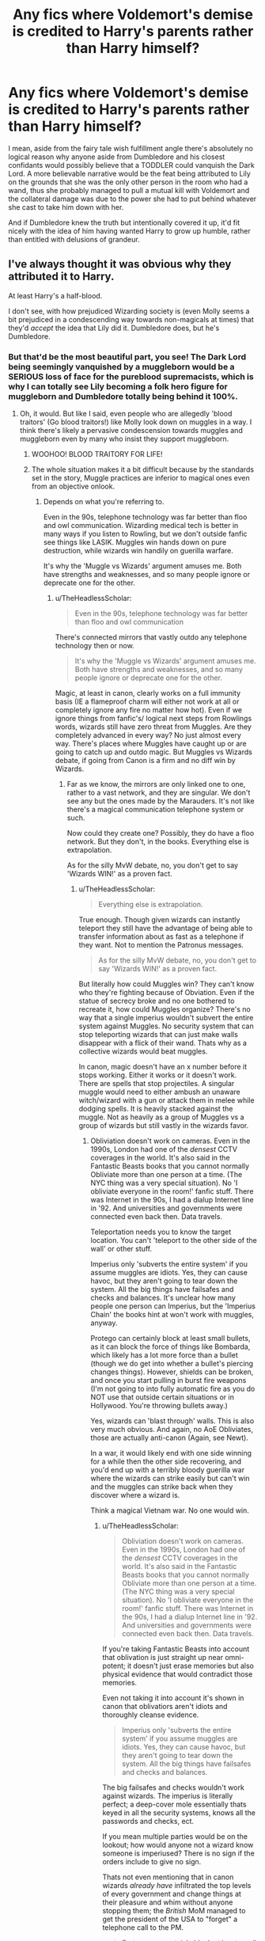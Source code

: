 #+TITLE: Any fics where Voldemort's demise is credited to Harry's parents rather than Harry himself?

* Any fics where Voldemort's demise is credited to Harry's parents rather than Harry himself?
:PROPERTIES:
:Author: FraktalAMT
:Score: 218
:DateUnix: 1610990133.0
:DateShort: 2021-Jan-18
:FlairText: Request
:END:
I mean, aside from the fairy tale wish fulfillment angle there's absolutely no logical reason why anyone aside from Dumbledore and his closest confidants would possibly believe that a TODDLER could vanquish the Dark Lord. A more believable narrative would be the feat being attributed to Lily on the grounds that she was the only other person in the room who had a wand, thus she probably managed to pull a mutual kill with Voldemort and the collateral damage was due to the power she had to put behind whatever she cast to take him down with her.

And if Dumbledore knew the truth but intentionally covered it up, it'd fit nicely with the idea of him having wanted Harry to grow up humble, rather than entitled with delusions of grandeur.


** I've always thought it was obvious why they attributed it to Harry.

At least Harry's a half-blood.

I don't see, with how prejudiced Wizarding society is (even Molly seems a bit prejudiced in a condescending way towards non-magicals at times) that they'd /accept/ the idea that Lily did it. Dumbledore does, but he's Dumbledore.
:PROPERTIES:
:Author: Cyfric_G
:Score: 146
:DateUnix: 1610991195.0
:DateShort: 2021-Jan-18
:END:

*** But that'd be the most beautiful part, you see! The Dark Lord being seemingly vanquished by a muggleborn would be a SERIOUS loss of face for the pureblood supremacists, which is why I can totally see Lily becoming a folk hero figure for muggleborn and Dumbledore totally being behind it 100%.
:PROPERTIES:
:Author: FraktalAMT
:Score: 97
:DateUnix: 1610994178.0
:DateShort: 2021-Jan-18
:END:

**** Oh, it would. But like I said, even people who are allegedly 'blood traitors' (Go blood traitors!) like Molly look down on muggles in a way. I think there's likely a pervasive condescension towards muggles and muggleborn even by many who insist they support muggleborn.
:PROPERTIES:
:Author: Cyfric_G
:Score: 88
:DateUnix: 1610998983.0
:DateShort: 2021-Jan-18
:END:

***** WOOHOO! BLOOD TRAITORY FOR LIFE!
:PROPERTIES:
:Author: PotatoBro42069
:Score: 17
:DateUnix: 1611008965.0
:DateShort: 2021-Jan-19
:END:


***** The whole situation makes it a bit difficult because by the standards set in the story, Muggle practices are inferior to magical ones even from an objective onlook.
:PROPERTIES:
:Author: I_love_DPs
:Score: 6
:DateUnix: 1611031221.0
:DateShort: 2021-Jan-19
:END:

****** Depends on what you're referring to.

Even in the 90s, telephone technology was far better than floo and owl communication. Wizarding medical tech is better in many ways if you listen to Rowling, but we don't outside fanfic see things like LASIK. Muggles win hands down on pure destruction, while wizards win handily on guerilla warfare.

It's why the 'Muggle vs Wizards' argument amuses me. Both have strengths and weaknesses, and so many people ignore or deprecate one for the other.
:PROPERTIES:
:Author: Cyfric_G
:Score: 10
:DateUnix: 1611059184.0
:DateShort: 2021-Jan-19
:END:

******* u/TheHeadlessScholar:
#+begin_quote
  Even in the 90s, telephone technology was far better than floo and owl communication
#+end_quote

There's connected mirrors that vastly outdo any telephone technology then or now.

#+begin_quote
  It's why the 'Muggle vs Wizards' argument amuses me. Both have strengths and weaknesses, and so many people ignore or deprecate one for the other.
#+end_quote

Magic, at least in canon, clearly works on a full immunity basis (IE a flameproof charm will either not work at all or completely ignore any fire no matter how hot). Even if we ignore things from fanfic's/ logical next steps from Rowlings words, wizards still have zero threat from Muggles. Are they completely advanced in every way? No just almost every way. There's places where Muggles have caught up or are going to catch up and outdo magic. But Muggles vs Wizards debate, if going from Canon is a firm and no diff win by Wizards.
:PROPERTIES:
:Author: TheHeadlessScholar
:Score: 1
:DateUnix: 1611096591.0
:DateShort: 2021-Jan-20
:END:

******** Far as we know, the mirrors are only linked one to one, rather to a vast network, and they are singular. We don't see any but the ones made by the Marauders. It's not like there's a magical communication telephone system or such.

Now could they create one? Possibly, they do have a floo network. But they don't, in the books. Everything else is extrapolation.

As for the silly MvW debate, no, you don't get to say 'Wizards WIN!' as a proven fact.
:PROPERTIES:
:Author: Cyfric_G
:Score: 6
:DateUnix: 1611098044.0
:DateShort: 2021-Jan-20
:END:

********* u/TheHeadlessScholar:
#+begin_quote
  Everything else is extrapolation.
#+end_quote

True enough. Though given wizards can instantly teleport they still have the advantage of being able to transfer information about as fast as a telephone if they want. Not to mention the Patronus messages.

#+begin_quote
  As for the silly MvW debate, no, you don't get to say 'Wizards WIN!' as a proven fact.
#+end_quote

But literally how could Muggles win? They can't know who they're fighting because of Obviation. Even if the statue of secrecy broke and no one bothered to recreate it, how could Muggles organize? There's no way that a single imperius wouldn't subvert the entire system against Muggles. No security system that can stop teleporting wizards that can just make walls disappear with a flick of their wand. Thats why as a collective wizards would beat muggles.

In canon, magic doesn't have an x number before it stops working. Either it works or it doesn't work. There are spells that stop projectiles. A singular muggle would need to either ambush an unaware witch/wizard with a gun or attack them in melee while dodging spells. It is heavily stacked against the muggle. Not as heavily as a group of Muggles vs a group of wizards but still vastly in the wizards favor.
:PROPERTIES:
:Author: TheHeadlessScholar
:Score: 1
:DateUnix: 1611098921.0
:DateShort: 2021-Jan-20
:END:

********** Obliviation doesn't work on cameras. Even in the 1990s, London had one of the /densest/ CCTV coverages in the world. It's also said in the Fantastic Beasts books that you cannot normally Obliviate more than one person at a time. (The NYC thing was a very special situation). No 'I obliviate everyone in the room!' fanfic stuff. There was Internet in the 90s, I had a dialup Internet line in '92. And universities and governments were connected even back then. Data travels.

Teleportation needs you to know the target location. You can't 'teleport to the other side of the wall' or other stuff.

Imperius only 'subverts the entire system' if you assume muggles are idiots. Yes, they can cause havoc, but they aren't going to tear down the system. All the big things have failsafes and checks and balances. It's unclear how many people one person can Imperius, but the 'Imperius Chain' the books hint at won't work with muggles, anyway.

Protego can certainly block at least small bullets, as it can block the force of things like Bombarda, which likely has a lot more force than a bullet (though we do get into whether a bullet's piercing changes things). However, shields can be broken, and once you start pulling in burst fire weapons (I'm not going to into fully automatic fire as you do NOT use that outside certain situations or in Hollywood. You're throwing bullets away.)

Yes, wizards can 'blast through' walls. This is also very much obvious. And again, no AoE Obliviates, those are actually anti-canon (Again, see Newt).

In a war, it would likely end with one side winning for a while then the other side recovering, and you'd end up with a terribly bloody guerilla war where the wizards can strike easily but can't win and the muggles can strike back when they discover where a wizard is.

Think a magical Vietnam war. No one would win.
:PROPERTIES:
:Author: Cyfric_G
:Score: 1
:DateUnix: 1611100505.0
:DateShort: 2021-Jan-20
:END:

*********** u/TheHeadlessScholar:
#+begin_quote
  Obliviation doesn't work on cameras. Even in the 1990s, London had one of the /densest/ CCTV coverages in the world. It's also said in the Fantastic Beasts books that you cannot normally Obliviate more than one person at a time. (The NYC thing was a very special situation). No 'I obliviate everyone in the room!' fanfic stuff. There was Internet in the 90s, I had a dialup Internet line in '92. And universities and governments were connected even back then. Data travels.
#+end_quote

If you're taking Fantastic Beasts into account that oblivation is just straight up near omni-potent; it doesn't just erase memories but also physical evidence that would contradict those memories.

Even not taking it into account it's shown in canon that oblivatiors aren't idiots and thoroughly cleanse evidence.

#+begin_quote
  Imperius only 'subverts the entire system' if you assume muggles are idiots. Yes, they can cause havoc, but they aren't going to tear down the system. All the big things have failsafes and checks and balances.
#+end_quote

The big failsafes and checks wouldn't work against wizards. The imperius is literally perfect; a deep-cover mole essentially thats keyed in all the security systems, knows all the passwords and checks, ect.

If you mean multiple parties would be on the lookout; how would anyone not a wizard know someone is imperiused? There is no sign if the orders include to give no sign.

Thats not even mentioning that in canon wizards /already have/ infiltrated the top levels of every government and change things at their pleasure and whim without anyone stopping them; the /British/ MoM managed to get the president of the USA to "forget" a telephone call to the PM.

#+begin_quote
  Protego can certainly block at least small bullets, as it can block the force of things like Bombarda, which likely has a lot more force than a bullet (though we do get into whether a bullet's piercing changes things). However, shields can be broken, and once you start pulling in burst fire weapons
#+end_quote

Why do you assume Bombarda is just a regular explosion? It's magic. So is the protego. They don't work on anything resembling our understanding of science. There has never been any indication whatsoever that non-magical things would strain a protego. You made that up. There /IS/ however indication that magic works on an immunity basis; either a spell works and protects against everything it can handle or it doesn't. I can buy magic breaking magic. I cannot buy that same magic that ignores our understanding of reality suddenly being as obedient to the limits of physics as our muggle equivalents of shields are and breaking under repeat strain of bullets.

#+begin_quote
  Yes, wizards can 'blast through' walls. This is also very much obvious. And again, no AoE Obliviates, those are actually anti-canon (Again, see Newt).
#+end_quote

I was going more for a quiet infiltration type of vanishing, but yeah sure.

#+begin_quote
  In a war, it would likely end with one side winning for a while then the other side recovering, and you'd end up with a terribly bloody guerilla war where the wizards can strike easily but can't win and the muggles can strike back when they discover where a wizard is.
#+end_quote

In a war it ends when the wizards get their hands on the chain of command and nuke all of the muggle world into hell. Which they already would have before any theoretical fight even started.

Edit: Spelling/grammar mistakes here and there. English isn't my native language.
:PROPERTIES:
:Author: TheHeadlessScholar
:Score: 2
:DateUnix: 1611101119.0
:DateShort: 2021-Jan-20
:END:

************ ... now you're pulling out 'nuke the muggle world to hell'.

The muggle world that wizards live near. The muggle world that, if enough nukes were thrown in the first place, would cause catastrophic damage to the wizards as well. The muggle world that, if they destroyed enough people, would likely lead to climatic shifts at best. I mean, usually the Muggle Wank pull out nukes on wizards, forgetting how silly it is. :)

Not even going to get into the other stuff, this is getting absolutely silly. :)
:PROPERTIES:
:Author: Cyfric_G
:Score: 1
:DateUnix: 1611101497.0
:DateShort: 2021-Jan-20
:END:


*** Yeah I can accept the idea of the odd individual holding the opinion that it was something Lily and/or James did, rather than some inexplicable miracle centred around a 15 month old Harry; but not society at large.
:PROPERTIES:
:Author: Raesong
:Score: 34
:DateUnix: 1610992882.0
:DateShort: 2021-Jan-18
:END:


*** I think it's much simpler than that. Harry was the only one who survived. Even if it was James Potter rather than lily i would still believe they would attribute it to Harry. Easier to think he was the chosen magical one than believe all the other adults, everyone else, was too incompetent to defeat voldemort.
:PROPERTIES:
:Author: EraRide
:Score: 2
:DateUnix: 1611061539.0
:DateShort: 2021-Jan-19
:END:


** Ghost of Privet Drive linkffn(13436100) has this end up happening part way through. The SI ends up commissioning an author to portray Lily as The Witch who Won, which does spread a fair amount. This only really starts happening over halfway through the story, so be warned about that (though it is all pre-hogwarts). I suspect whenever the author releases the sequel, it will have a larger impact on the narrative though.
:PROPERTIES:
:Author: novorek
:Score: 25
:DateUnix: 1611001588.0
:DateShort: 2021-Jan-18
:END:

*** SI?
:PROPERTIES:
:Author: gentle-hag
:Score: 6
:DateUnix: 1611003665.0
:DateShort: 2021-Jan-19
:END:

**** Self-Insert :)
:PROPERTIES:
:Author: wr1tten4y
:Score: 6
:DateUnix: 1611006921.0
:DateShort: 2021-Jan-19
:END:

***** Thanks, never seen in abbreviated before.
:PROPERTIES:
:Author: gentle-hag
:Score: 5
:DateUnix: 1611010314.0
:DateShort: 2021-Jan-19
:END:


**** Self Insert. When the author writes about themselves in the story, the character is called a self insert.
:PROPERTIES:
:Author: TheVoteMote
:Score: 3
:DateUnix: 1611008624.0
:DateShort: 2021-Jan-19
:END:


*** [[https://www.fanfiction.net/s/13436100/1/][*/Ghost of Privet Drive/*]] by [[https://www.fanfiction.net/u/7336118/AndrewWolfe][/AndrewWolfe/]]

#+begin_quote
  "Fix it" said the Fates. "Fix what? With what tools and skills?" I asked. Being dead was only the first of the obstacles. And then I found myself in an understairs cupboard listening to a little boy quietly sobbing. Oh. Fix THAT. In which a sarcastic old git is dropped into the awful childhood of Harry Potter. SI-ish. Rated M for foul language and canon-level abuse.
#+end_quote

^{/Site/:} ^{fanfiction.net} ^{*|*} ^{/Category/:} ^{Harry} ^{Potter} ^{*|*} ^{/Rated/:} ^{Fiction} ^{M} ^{*|*} ^{/Chapters/:} ^{28} ^{*|*} ^{/Words/:} ^{265,957} ^{*|*} ^{/Reviews/:} ^{711} ^{*|*} ^{/Favs/:} ^{2,331} ^{*|*} ^{/Follows/:} ^{2,495} ^{*|*} ^{/Updated/:} ^{Aug} ^{28,} ^{2020} ^{*|*} ^{/Published/:} ^{Nov} ^{20,} ^{2019} ^{*|*} ^{/Status/:} ^{Complete} ^{*|*} ^{/id/:} ^{13436100} ^{*|*} ^{/Language/:} ^{English} ^{*|*} ^{/Genre/:} ^{Adventure/Humor} ^{*|*} ^{/Characters/:} ^{Harry} ^{P.,} ^{Petunia} ^{D.,} ^{Vernon} ^{D.,} ^{OC} ^{*|*} ^{/Download/:} ^{[[http://www.ff2ebook.com/old/ffn-bot/index.php?id=13436100&source=ff&filetype=epub][EPUB]]} ^{or} ^{[[http://www.ff2ebook.com/old/ffn-bot/index.php?id=13436100&source=ff&filetype=mobi][MOBI]]}

--------------

*FanfictionBot*^{2.0.0-beta} | [[https://github.com/FanfictionBot/reddit-ffn-bot/wiki/Usage][Usage]] | [[https://www.reddit.com/message/compose?to=tusing][Contact]]
:PROPERTIES:
:Author: FanfictionBot
:Score: 3
:DateUnix: 1611001609.0
:DateShort: 2021-Jan-18
:END:


** I mean, the wizarding world displays a very prodigious lack of sound logic throughout the series.

Mr Cunning McControlsTheGovernment Malfoy casts the most illegal spell in the country on a child in a school outside the office of a member of government. Moody agrees to the Seven Potters plan. Dumbledore doesn't think to interrogate the supposed double agent in his secret vigilante group to find out exactly what he told the still-free-and-plausibly-active Death Eaters about them. For some reason, the Goblins control the economy. The Parselmouth with a Muggleborn mother and a Muggleborn best buddy who's shown no prior interest in anything but said people and Quidditch is suddenly believed to be a bigoted petrify-er. Their jailors are Dark Creatures who (IIRC) joined Voldemort in the last war and they're still gainfully employed.

To check vis a vis your request, are you specifically wanting fics where it's always believed James/Lily were the ones to defeat Voldemort, or where it's revealed or otherwise advocated for later on? (eg. Postwar Harry tells everyone to stop making a fuss, it was all his mother's doing).
:PROPERTIES:
:Author: Avalon1632
:Score: 57
:DateUnix: 1610999003.0
:DateShort: 2021-Jan-18
:END:

*** u/minerat27:
#+begin_quote
  Mr Cunning McControlsTheGovernment Malfoy casts the most illegal spell in the country on a child in a school outside the office of a member of government.
#+end_quote

Not only is that movie only, it wasn't even in the script, Isaacs adlibbed it. Though if the director gave half a shit about the story he would have done another take.
:PROPERTIES:
:Author: minerat27
:Score: 35
:DateUnix: 1611002326.0
:DateShort: 2021-Jan-19
:END:

**** Still an in-world happening that demonstrates a lack of sound logic. I know a lot of people don't consider the movies canon, but others do and it's just polite to give a range that includes them as well. I have no particular preference, personally. I'd probably have thrown a Cursed Child and Fantastic Beasts thing in there too if I knew anything about them. :)
:PROPERTIES:
:Author: Avalon1632
:Score: 17
:DateUnix: 1611003287.0
:DateShort: 2021-Jan-19
:END:

***** The movies being canon doesn't even make sense. They're different from the books so only one version of events can be the canon, and it's clearly the actual books and not the adaptations.
:PROPERTIES:
:Author: FracturedPrincess
:Score: 13
:DateUnix: 1611019500.0
:DateShort: 2021-Jan-19
:END:

****** /shrugs/

I never said it made sense, only that some people consider it that way. Canon as a concept is pretty weird in this fandom. For some, it's their definition that matters (The original material/the books are the only canon, no these bits of the book and these bits of the movie and those internet posts I like best are all canon!) and for others, it's just whatever the author says it is. And for others, they're all canon, just in different ways - book canon, movie canon, internet post canon, wiki canon, etc. Right or wrong, the perception exists and as an ambivalent party, it's just polite to acknowledge that.
:PROPERTIES:
:Author: Avalon1632
:Score: 7
:DateUnix: 1611042276.0
:DateShort: 2021-Jan-19
:END:

******* And then there's people like me: "I don't care about canon, I just care about what I can weld together into my fic".
:PROPERTIES:
:Author: StarOfTheSouth
:Score: 7
:DateUnix: 1611053755.0
:DateShort: 2021-Jan-19
:END:

******** Exactly. It's a diverse fandom, and there's room for us all to play in this same narrative sandpit. :)
:PROPERTIES:
:Author: Avalon1632
:Score: 5
:DateUnix: 1611054629.0
:DateShort: 2021-Jan-19
:END:


*** u/Avigorus:
#+begin_quote
  Mr Cunning McControlsTheGovernment Malfoy casts the most illegal spell in the country on a child in a school outside the office of a member of government.
#+end_quote

Wait what is this? Was this in OotP (guessing from the "office of a member of government" line) or a different movie (tbh I've never seen 7.2, somehow never got around to it, otherwise been forever so could've easily forgotten)?
:PROPERTIES:
:Author: Avigorus
:Score: 4
:DateUnix: 1611024186.0
:DateShort: 2021-Jan-19
:END:

**** In chamber of secrets, right after Harry frees Dobby outside Dumbledore's office
:PROPERTIES:
:Author: HPLikemake
:Score: 5
:DateUnix: 1611027359.0
:DateShort: 2021-Jan-19
:END:

***** Oh, where he starts to incant Avada and Dobby interrupts him? Gotcha, for some reason I thought you meant a fully casted spell and my brain skipped that scene lol
:PROPERTIES:
:Author: Avigorus
:Score: 3
:DateUnix: 1611080471.0
:DateShort: 2021-Jan-19
:END:


*** As I once heard, the wizarding world's logic is held on duct tape.
:PROPERTIES:
:Author: absa1901
:Score: 2
:DateUnix: 1611075425.0
:DateShort: 2021-Jan-19
:END:


** Harry is a celebrity because he survived and Voldemort's vanishing is regarded as a mystery in the first book. The Potters themselves, particularly Lily, are actually regarded by the general public as some of the greatest wizards of their time indicating that the general consensus is that in fact Lily died defeating Voldemort.
:PROPERTIES:
:Author: I_love_DPs
:Score: 38
:DateUnix: 1610995079.0
:DateShort: 2021-Jan-18
:END:

*** They literally have a statue of the Potters in Godrics Hallow. And leave the house there as a monument.
:PROPERTIES:
:Author: Steffidovah
:Score: 8
:DateUnix: 1611024915.0
:DateShort: 2021-Jan-19
:END:


*** Not just because he survived, but because he survived the /unsurvivable Killing Curse/. Though I don't get how anyone even knows that's what happened, since the 1 year old is the only surviving witness (can you use legilimens on a baby?)
:PROPERTIES:
:Author: panda-goddess
:Score: 4
:DateUnix: 1611032146.0
:DateShort: 2021-Jan-19
:END:

**** I wouldn't see why not... even if they don't make sense for the babies, the memories are still there. Harry dreamed of a green flash and riding a flying motorcycle years before he knew he was a wizard.
:PROPERTIES:
:Author: I_love_DPs
:Score: 2
:DateUnix: 1611050952.0
:DateShort: 2021-Jan-19
:END:


**** u/nerf-my-heart-softly:
#+begin_quote
  Though I don't get how anyone even knows that's what happened
#+end_quote

Supposedly the scar is indicative of the AK rebound.
:PROPERTIES:
:Author: nerf-my-heart-softly
:Score: 2
:DateUnix: 1611959308.0
:DateShort: 2021-Jan-30
:END:

***** I mean, it's very weird that /anything/ would be an indicative of AK rebound, since 1. it doesn't normally leave a mark and 2. no one ever survived the killing curse

But you mean because the lighting bolt is the wand movement for AK? Yeah, I guess that makes sense
:PROPERTIES:
:Author: panda-goddess
:Score: 1
:DateUnix: 1611970453.0
:DateShort: 2021-Jan-30
:END:


** Blood bigotry is probably to blame. The purebloods in power don't want to give some uppity mudblood the credit for anything important. Better to attribute it to a halfblood baby.

Frankly I'm surprised the arrogant cousinfuckers didn't give James all the credit for beating Voldy - say he caused a mortal wound or something, and Voldemort didn't have enough strength left to AK Harry properly since Harry was the last vessel of the ancient pureblood Potter family magics, or some shit like that.
:PROPERTIES:
:Author: Grumplesquishkin
:Score: 46
:DateUnix: 1610992714.0
:DateShort: 2021-Jan-18
:END:

*** James was a blood traitor tho. They hated blood traitors just as much as muggleborns
:PROPERTIES:
:Author: PercyPotter17
:Score: 1
:DateUnix: 1611031494.0
:DateShort: 2021-Jan-19
:END:

**** Not as much, since I'm pretty sure Hermione was the only one they targeted with lethal magic in OotP, and in DH, she was the one Bellatrix chose to torture.
:PROPERTIES:
:Author: Why634
:Score: 3
:DateUnix: 1611088388.0
:DateShort: 2021-Jan-20
:END:


** For the Love of Sirius linkffn(11573511)

Lily is given credit for a mutual kill and receives posthumous Order of Merlin First Class. Takes place immediately after That Night.
:PROPERTIES:
:Author: streakermaximus
:Score: 15
:DateUnix: 1611003386.0
:DateShort: 2021-Jan-19
:END:

*** [[https://www.fanfiction.net/s/11573511/1/][*/For the Love of Sirius/*]] by [[https://www.fanfiction.net/u/6776536/Bizzy247][/Bizzy247/]]

#+begin_quote
  What if adults acted like adults? If they take responsibility, don't get distracted by revenge, build capable governments, and don't try to hold three full time vitally important jobs at the same time: result? Shit gets done. Sirius raises Harry; Dumbledore is awesome; the Blacks are possibly awesomer; the Ministry is functional, and Lupin gets a very interesting job.
#+end_quote

^{/Site/:} ^{fanfiction.net} ^{*|*} ^{/Category/:} ^{Harry} ^{Potter} ^{*|*} ^{/Rated/:} ^{Fiction} ^{T} ^{*|*} ^{/Chapters/:} ^{16} ^{*|*} ^{/Words/:} ^{93,871} ^{*|*} ^{/Reviews/:} ^{141} ^{*|*} ^{/Favs/:} ^{298} ^{*|*} ^{/Follows/:} ^{498} ^{*|*} ^{/Updated/:} ^{Jul} ^{31,} ^{2020} ^{*|*} ^{/Published/:} ^{Oct} ^{22,} ^{2015} ^{*|*} ^{/id/:} ^{11573511} ^{*|*} ^{/Language/:} ^{English} ^{*|*} ^{/Genre/:} ^{Drama} ^{*|*} ^{/Characters/:} ^{Harry} ^{P.,} ^{Sirius} ^{B.,} ^{Remus} ^{L.} ^{*|*} ^{/Download/:} ^{[[http://www.ff2ebook.com/old/ffn-bot/index.php?id=11573511&source=ff&filetype=epub][EPUB]]} ^{or} ^{[[http://www.ff2ebook.com/old/ffn-bot/index.php?id=11573511&source=ff&filetype=mobi][MOBI]]}

--------------

*FanfictionBot*^{2.0.0-beta} | [[https://github.com/FanfictionBot/reddit-ffn-bot/wiki/Usage][Usage]] | [[https://www.reddit.com/message/compose?to=tusing][Contact]]
:PROPERTIES:
:Author: FanfictionBot
:Score: 4
:DateUnix: 1611003409.0
:DateShort: 2021-Jan-19
:END:


** There's a fic where Hermione time travels and ends up there that night, Lily dies and James survives, and she tells them to say it's Lily that should be celebrated. It's eventually a Hermione/James story, I can't remember the title but it was quite good :)
:PROPERTIES:
:Author: Haelx
:Score: 5
:DateUnix: 1611008031.0
:DateShort: 2021-Jan-19
:END:

*** You're thinking of Storm of Yesterday, which is one of my absolute favourites!

linkffn(Storm of Yesterday)
:PROPERTIES:
:Author: nickbrown101
:Score: 3
:DateUnix: 1611011457.0
:DateShort: 2021-Jan-19
:END:

**** [[https://www.fanfiction.net/s/11494764/1/][*/Storm of Yesterday/*]] by [[https://www.fanfiction.net/u/5869599/ShayaLonnie][/ShayaLonnie/]]

#+begin_quote
  Hunted by Voldemort, Hermione and Harry make a last stand in Godric's Hollow. When the Boy-Who-Lived lives no more, Hermione is thrown back in time into another battle where she has a chance to save not only Harry, but another Potter. *Art by colour me luna*
#+end_quote

^{/Site/:} ^{fanfiction.net} ^{*|*} ^{/Category/:} ^{Harry} ^{Potter} ^{*|*} ^{/Rated/:} ^{Fiction} ^{T} ^{*|*} ^{/Chapters/:} ^{68} ^{*|*} ^{/Words/:} ^{132,606} ^{*|*} ^{/Reviews/:} ^{7,635} ^{*|*} ^{/Favs/:} ^{7,824} ^{*|*} ^{/Follows/:} ^{3,396} ^{*|*} ^{/Updated/:} ^{Oct} ^{27,} ^{2016} ^{*|*} ^{/Published/:} ^{Sep} ^{8,} ^{2015} ^{*|*} ^{/Status/:} ^{Complete} ^{*|*} ^{/id/:} ^{11494764} ^{*|*} ^{/Language/:} ^{English} ^{*|*} ^{/Genre/:} ^{Hurt/Comfort/Romance} ^{*|*} ^{/Characters/:} ^{<Hermione} ^{G.,} ^{James} ^{P.>} ^{Marauders} ^{*|*} ^{/Download/:} ^{[[http://www.ff2ebook.com/old/ffn-bot/index.php?id=11494764&source=ff&filetype=epub][EPUB]]} ^{or} ^{[[http://www.ff2ebook.com/old/ffn-bot/index.php?id=11494764&source=ff&filetype=mobi][MOBI]]}

--------------

*FanfictionBot*^{2.0.0-beta} | [[https://github.com/FanfictionBot/reddit-ffn-bot/wiki/Usage][Usage]] | [[https://www.reddit.com/message/compose?to=tusing][Contact]]
:PROPERTIES:
:Author: FanfictionBot
:Score: 1
:DateUnix: 1611011483.0
:DateShort: 2021-Jan-19
:END:


**** Ah thanks, I'll reread it !
:PROPERTIES:
:Author: Haelx
:Score: 1
:DateUnix: 1611011493.0
:DateShort: 2021-Jan-19
:END:


** I mean If you've read the importance of intent; they refer to it as the potter miracle. Cause let's be real, Harry didn't do jack that night he was an infant
:PROPERTIES:
:Author: BrodinGuideMe
:Score: 4
:DateUnix: 1611014784.0
:DateShort: 2021-Jan-19
:END:


** If someone can remind me of the name of a fic about Lily taking care of Harry and Hermione in what is essentially a ghetto a la WWII run by Death Eaters as Voldemort rules the country. I believe Sirius was a spy (his pureblood background and family help with this) and Sirius, James, and Snape work to rescue Lily. The fic begins with a journalist going to interview Lily about how she defeated Voldemort and being surprised at how broken down such a young woman is, from the starvation and depravations of war.
:PROPERTIES:
:Author: alephnumber
:Score: 2
:DateUnix: 1611009851.0
:DateShort: 2021-Jan-19
:END:

*** Found it!

And the Wolves All Cry

linkffn(8809533)
:PROPERTIES:
:Author: alephnumber
:Score: 1
:DateUnix: 1611010185.0
:DateShort: 2021-Jan-19
:END:

**** [[https://www.fanfiction.net/s/8809533/1/][*/And the Wolves All Cry/*]] by [[https://www.fanfiction.net/u/1191138/monroeslittle][/monroeslittle/]]

#+begin_quote
  AU. if a certain person doesn't hear a prophecy, does it still come true?
#+end_quote

^{/Site/:} ^{fanfiction.net} ^{*|*} ^{/Category/:} ^{Harry} ^{Potter} ^{*|*} ^{/Rated/:} ^{Fiction} ^{M} ^{*|*} ^{/Words/:} ^{31,769} ^{*|*} ^{/Reviews/:} ^{394} ^{*|*} ^{/Favs/:} ^{1,750} ^{*|*} ^{/Follows/:} ^{299} ^{*|*} ^{/Published/:} ^{Dec} ^{19,} ^{2012} ^{*|*} ^{/Status/:} ^{Complete} ^{*|*} ^{/id/:} ^{8809533} ^{*|*} ^{/Language/:} ^{English} ^{*|*} ^{/Genre/:} ^{Romance} ^{*|*} ^{/Characters/:} ^{James} ^{P.,} ^{Lily} ^{Evans} ^{P.} ^{*|*} ^{/Download/:} ^{[[http://www.ff2ebook.com/old/ffn-bot/index.php?id=8809533&source=ff&filetype=epub][EPUB]]} ^{or} ^{[[http://www.ff2ebook.com/old/ffn-bot/index.php?id=8809533&source=ff&filetype=mobi][MOBI]]}

--------------

*FanfictionBot*^{2.0.0-beta} | [[https://github.com/FanfictionBot/reddit-ffn-bot/wiki/Usage][Usage]] | [[https://www.reddit.com/message/compose?to=tusing][Contact]]
:PROPERTIES:
:Author: FanfictionBot
:Score: 1
:DateUnix: 1611010207.0
:DateShort: 2021-Jan-19
:END:


** Not quite what you were looking for, but in Deathly Hallowed, Lily gets the credit. linkffn([[https://www.fanfiction.net/s/9172846/1/Deathly-Hallowed]])
:PROPERTIES:
:Author: Efficient_Assistant
:Score: 1
:DateUnix: 1611040091.0
:DateShort: 2021-Jan-19
:END:

*** [[https://www.fanfiction.net/s/9172846/1/][*/Deathly Hallowed/*]] by [[https://www.fanfiction.net/u/1512043/Shujin1][/Shujin1/]]

#+begin_quote
  The Tale of Three Brothers was not a legend. It was a warning. No one cheats Death. And luckily for Lily Potter, the promise of the Cloak's return in exchange for her son's life was a fair deal. Stare into the abyss, Harry Potter, and we will see who blinks first.
#+end_quote

^{/Site/:} ^{fanfiction.net} ^{*|*} ^{/Category/:} ^{Harry} ^{Potter} ^{*|*} ^{/Rated/:} ^{Fiction} ^{T} ^{*|*} ^{/Chapters/:} ^{11} ^{*|*} ^{/Words/:} ^{77,463} ^{*|*} ^{/Reviews/:} ^{268} ^{*|*} ^{/Favs/:} ^{985} ^{*|*} ^{/Follows/:} ^{1,089} ^{*|*} ^{/Updated/:} ^{Feb} ^{6,} ^{2014} ^{*|*} ^{/Published/:} ^{Apr} ^{5,} ^{2013} ^{*|*} ^{/id/:} ^{9172846} ^{*|*} ^{/Language/:} ^{English} ^{*|*} ^{/Genre/:} ^{Adventure/Horror} ^{*|*} ^{/Characters/:} ^{Harry} ^{P.,} ^{Lily} ^{Evans} ^{P.} ^{*|*} ^{/Download/:} ^{[[http://www.ff2ebook.com/old/ffn-bot/index.php?id=9172846&source=ff&filetype=epub][EPUB]]} ^{or} ^{[[http://www.ff2ebook.com/old/ffn-bot/index.php?id=9172846&source=ff&filetype=mobi][MOBI]]}

--------------

*FanfictionBot*^{2.0.0-beta} | [[https://github.com/FanfictionBot/reddit-ffn-bot/wiki/Usage][Usage]] | [[https://www.reddit.com/message/compose?to=tusing][Contact]]
:PROPERTIES:
:Author: FanfictionBot
:Score: 1
:DateUnix: 1611040117.0
:DateShort: 2021-Jan-19
:END:


** Harry's the only other person in the room who was /alive/. Yes it's far-fetched, but it's the obvious conclusion.
:PROPERTIES:
:Author: IrishQueenFan
:Score: 1
:DateUnix: 1611128015.0
:DateShort: 2021-Jan-20
:END:

*** Yes, but he 1) was a toddler and 2) didn't have a wand, whereas Lily was an adult witch with a wand and combat experience. Assuming she's the one who did the deed seems logical to me.

That and "it's not supported by canon" was never sufficient excuse for me for anything. :P
:PROPERTIES:
:Author: FraktalAMT
:Score: 3
:DateUnix: 1611139475.0
:DateShort: 2021-Jan-20
:END:


** I prefer leaving Voldemorts death a mystery, and Harry's fame stems from him surviving. Most people believe that either James, Lily, or both did something to ensure Harry's survival, and a few attribute it to God.

Later, when the whole Chosen One(tm) starts picking up speed, Voldemort's defeat its retroactively, and mistakenly, attributed to Harry.

Essentially, it comes down to what prejudices they carry.
:PROPERTIES:
:Author: GrimAvgrundsson
:Score: 1
:DateUnix: 1611086052.0
:DateShort: 2021-Jan-19
:END:
